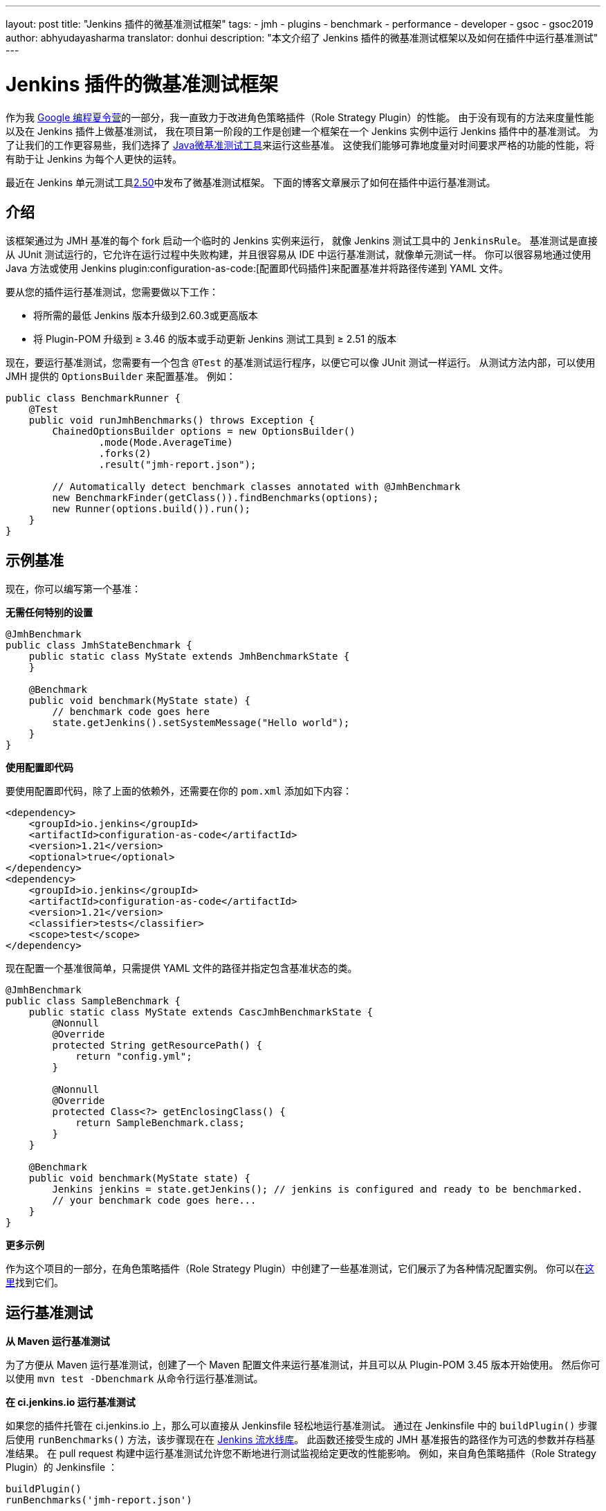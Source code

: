 ---
layout: post
title: "Jenkins 插件的微基准测试框架"
tags:
- jmh
- plugins
- benchmark
- performance
- developer
- gsoc
- gsoc2019
author: abhyudayasharma
translator: donhui
description: "本文介绍了 Jenkins 插件的微基准测试框架以及如何在插件中运行基准测试"
---

= Jenkins 插件的微基准测试框架

作为我 link:/projects/gsoc/2019/role-strategy-performance/[Google 编程夏令营]的一部分，我一直致力于改进角色策略插件（Role Strategy Plugin）的性能。
由于没有现有的方法来度量性能以及在 Jenkins 插件上做基准测试，
我在项目第一阶段的工作是创建一个框架在一个 Jenkins 实例中运行 Jenkins 插件中的基准测试。
为了让我们的工作更容易些，我们选择了 link:http://openjdk.java.net/jeps/230[Java微基准测试工具]来运行这些基准。
这使我们能够可靠地度量对时间要求严格的功能的性能，将有助于让 Jenkins 为每个人更快的运转。

最近在 Jenkins 单元测试工具link:https://github.com/jenkinsci/jenkins-test-harness/releases/tag/jenkins-test-harness-2.50[2.50]中发布了微基准测试框架。
下面的博客文章展示了如何在插件中运行基准测试。

== 介绍

该框架通过为 JMH 基准的每个 fork 启动一个临时的 Jenkins 实例来运行，
就像 Jenkins 测试工具中的 `JenkinsRule`。
基准测试是直接从 JUnit 测试运行的，它允许在运行过程中失败构建，并且很容易从 IDE 中运行基准测试，就像单元测试一样。
你可以很容易地通过使用 Java 方法或使用 Jenkins plugin:configuration-as-code:[配置即代码插件]来配置基准并将路径传递到 YAML 文件。

要从您的插件运行基准测试，您需要做以下工作：

* 将所需的最低 Jenkins 版本升级到2.60.3或更高版本
* 将 Plugin-POM 升级到 ≥ 3.46 的版本或手动更新 Jenkins 测试工具到 ≥ 2.51 的版本

现在，要运行基准测试，您需要有一个包含 `@Test` 的基准测试运行程序，以便它可以像 JUnit 测试一样运行。
从测试方法内部，可以使用 JMH 提供的 `OptionsBuilder` 来配置基准。
例如：

[source, java]
----
public class BenchmarkRunner {
    @Test
    public void runJmhBenchmarks() throws Exception {
        ChainedOptionsBuilder options = new OptionsBuilder()
                .mode(Mode.AverageTime)
                .forks(2)
                .result("jmh-report.json");

        // Automatically detect benchmark classes annotated with @JmhBenchmark
        new BenchmarkFinder(getClass()).findBenchmarks(options);
        new Runner(options.build()).run();
    }
}
----

== 示例基准

现在，你可以编写第一个基准：

**无需任何特别的设置**

[source,java]
----
@JmhBenchmark
public class JmhStateBenchmark {
    public static class MyState extends JmhBenchmarkState {
    }

    @Benchmark
    public void benchmark(MyState state) {
        // benchmark code goes here
        state.getJenkins().setSystemMessage("Hello world");
    }
}
----

**使用配置即代码**

要使用配置即代码，除了上面的依赖外，还需要在你的 `pom.xml` 添加如下内容：

[source,xml]
----
<dependency>
    <groupId>io.jenkins</groupId>
    <artifactId>configuration-as-code</artifactId>
    <version>1.21</version>
    <optional>true</optional>
</dependency>
<dependency>
    <groupId>io.jenkins</groupId>
    <artifactId>configuration-as-code</artifactId>
    <version>1.21</version>
    <classifier>tests</classifier>
    <scope>test</scope>
</dependency>
----

现在配置一个基准很简单，只需提供 YAML 文件的路径并指定包含基准状态的类。

[source,java]
----
@JmhBenchmark
public class SampleBenchmark {
    public static class MyState extends CascJmhBenchmarkState {
        @Nonnull
        @Override
        protected String getResourcePath() {
            return "config.yml";
        }

        @Nonnull
        @Override
        protected Class<?> getEnclosingClass() {
            return SampleBenchmark.class;
        }
    }

    @Benchmark
    public void benchmark(MyState state) {
        Jenkins jenkins = state.getJenkins(); // jenkins is configured and ready to be benchmarked.
        // your benchmark code goes here...
    }
}
----

**更多示例**

作为这个项目的一部分，在角色策略插件（Role Strategy Plugin）中创建了一些基准测试，它们展示了为各种情况配置实例。
你可以在link:https://github.com/jenkinsci/role-strategy-plugin/tree/master/src/test/java/jmh/benchmarks[这里]找到它们。

== 运行基准测试

**从 Maven 运行基准测试**

为了方便从 Maven 运行基准测试，创建了一个 Maven 配置文件来运行基准测试，并且可以从 Plugin-POM 3.45 版本开始使用。
然后你可以使用 `mvn test -Dbenchmark` 从命令行运行基准测试。

**在 ci.jenkins.io 运行基准测试**

如果您的插件托管在 ci.jenkins.io 上，那么可以直接从 Jenkinsfile 轻松地运行基准测试。
通过在 Jenkinsfile 中的 `buildPlugin()` 步骤后使用 `runBenchmarks()` 方法，该步骤现在在
link:https://github.com/jenkins-infra/pipeline-library[Jenkins 流水线库]。
此函数还接受生成的 JMH 基准报告的路径作为可选的参数并存档基准结果。
在 pull request 构建中运行基准测试允许您不断地进行测试监视给定更改的性能影响。
例如，来自角色策略插件（Role Strategy Plugin）的 Jenkinsfile ：
[source, groovy]
----
buildPlugin()
runBenchmarks('jmh-report.json')
----

== 可视化基准测试结果

可以使用 plugin:jmh-report[JMH 报告插件]或将基准测试报告传递给 link:https://jmh.morethan.io[JMH 可视化工具] web 服务来可视化生成的基准报告（JSON格式）。
举个例子，这里有一些来自角色策略插件（Role Strategy Plugin）中基准测试的可视化报告:

image::/images/post-images/jmh-microbenchmark-framework/jmh-visualizer.png[由 JMH 可视化工具可视化的角色策略插件基准测试]

上面所看到的这些改进是通过对插件的一个小的 link:https://github.com/jenkinsci/role-strategy-plugin/pull/81[pull request] 获得的，并展示了即使是看起来很小的更改也可以带来很大的性能改进。
微基准测试有助于找到这些热点，并估计更改的影响。

== 一些提示与技巧

* 由于上面示例中的 `BenchmarkRunner` 类名不符合 Maven Surefire 插件的测试条件命名约定，基准测试不会干扰 JUnit 测试。
* 基准测试方法需要用 `@Benchmark` 进行注解，以便 JMH 检测它们。
* 当注解为 `@JmhBenchmark` 时，包含基准的类由 `BenchmarkFinder` 自动找到。
* 对 Jenkins 实例的引用可以通过 `JmhBenchmarkState#getJenkins()` 或通过 `Jenkins.getInstance()`  获得，就像您在其他情况下会做的那样。
* `JmhBenchmarkState` 提供了 `setup()` 和 `tearDown()` 方法，根据您的基准测试的需求，可以重写这些方法来配置 Jenkins 实例。
* 由于 `highmem` 节点的可用性有限，基于 ci.jenkins.io 的基准测试目前被限流。
* 基准框架在 Jenkins 测试工具2.50中提供，建议使用link:https://github.com/jenkinsci/jenkins-test-harness/releases/tag/jenkins-test-harness-2.51[2.51]版本，因为它包含一些错误修复。

== 链接及反馈

如果您有任何反馈、评论或问题，
请通过 link:https://gitter.im/jenkinsci/role-strategy-plugin[角色策略插件（Role Strategy Plugin） Gitter 聊天室]
或通过 link:mailto:jenkinsci-dev@googlegroups.com[Jenkins 开发者邮件列表]随时与我联系。

* link:https://drive.google.com/file/d/1gig6u64rzvSzGKjN_PTTXTkSXQ9Ah7E5/view?usp=sharing[演示幻灯片]
* link:https://youtu.be/lyfbmhQd0Ag?t=847[在平台 SIG 会议中的示例]
* 微基准测试框架的文档：
** link:https://github.com/jenkinsci/jenkins-test-harness/blob/master/docs/jmh-benchmarks.adoc[编写基准测试 (Jenkins 测试工具)]
** link:https://github.com/jenkinsci/configuration-as-code-plugin/blob/master/docs/benchmarks/jmh-benchmarks.md[使用 JCasC 预配置基准]
** link:https://github.com/jenkinsci/plugin-pom#running-benchmarks[使用 Plugin POM profile 运行基准测试]
** link:https://github.com/jenkins-infra/pipeline-library#runbenchmarks[在 ci.jenkins.io 上运行基准测试的构建步骤]
